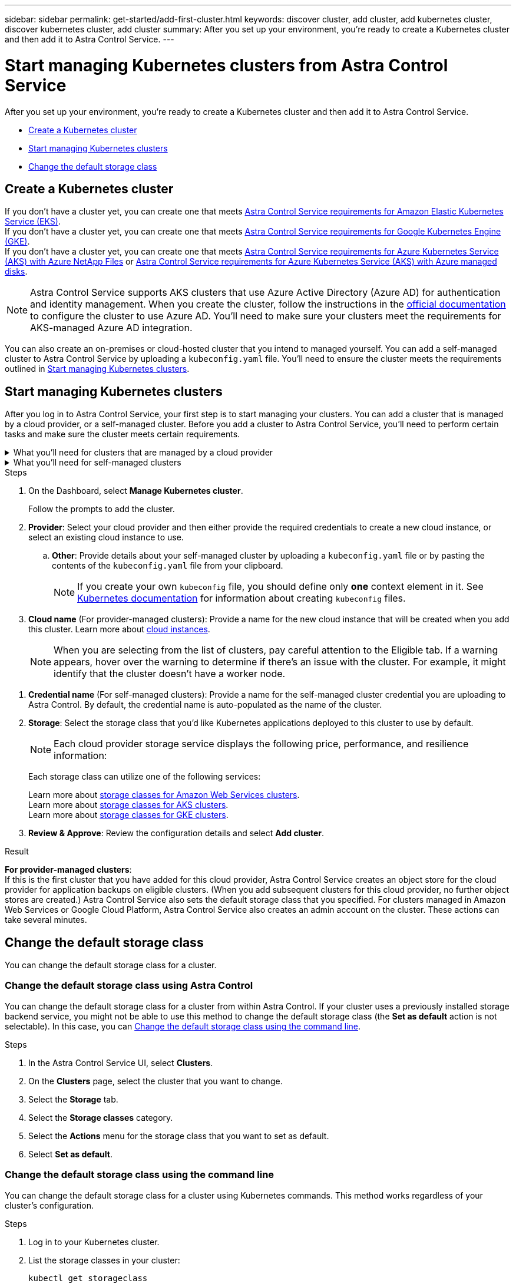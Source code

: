 ---
sidebar: sidebar
permalink: get-started/add-first-cluster.html
keywords: discover cluster, add cluster, add kubernetes cluster, discover kubernetes cluster, add cluster
summary: After you set up your environment, you're ready to create a Kubernetes cluster and then add it to Astra Control Service.
---

= Start managing Kubernetes clusters from Astra Control Service
:hardbreaks:
:icons: font
:imagesdir: ../media/get-started/

[.lead]
After you set up your environment, you're ready to create a Kubernetes cluster and then add it to Astra Control Service.

* <<Create a Kubernetes cluster>>
* <<Start managing Kubernetes clusters>>
ifdef::aws[]
* <<Provide cluster access to other users>>
endif::aws[]
* <<Change the default storage class>>

== Create a Kubernetes cluster

ifndef::azure,gcp[]
If you don't have a cluster yet, you can create one that meets link:set-up-amazon-web-services.html#eks-cluster-requirements[Astra Control Service requirements for Amazon Elastic Kubernetes Service (EKS)].
endif::azure,gcp[]
ifndef::azure,aws[]
If you don't have a cluster yet, you can create one that meets link:set-up-google-cloud.html#gke-cluster-requirements[Astra Control Service requirements for Google Kubernetes Engine (GKE)].
endif::azure,aws[]
ifndef::gcp,aws[]
If you don't have a cluster yet, you can create one that meets link:set-up-microsoft-azure-with-anf.html#azure-kubernetes-service-cluster-requirements[Astra Control Service requirements for Azure Kubernetes Service (AKS) with Azure NetApp Files] or link:set-up-microsoft-azure-with-amd.html#azure-kubernetes-service-cluster-requirements[Astra Control Service requirements for Azure Kubernetes Service (AKS) with Azure managed disks].

NOTE: Astra Control Service supports AKS clusters that use Azure Active Directory (Azure AD) for authentication and identity management. When you create the cluster, follow the instructions in the https://docs.microsoft.com/en-us/azure/aks/managed-aad[official documentation^] to configure the cluster to use Azure AD. You'll need to make sure your clusters meet the requirements for AKS-managed Azure AD integration.
endif::gcp,aws[]

ifdef::gcp+azure+aws[]
If you don't have a cluster yet, you can create one that meets the requirements of one of the following providers:

* link:set-up-microsoft-azure-with-anf.html[Astra Control Service requirements for Azure Kubernetes Service (AKS) with Azure NetApp Files]
* link:set-up-microsoft-azure-with-amd.html[Astra Control Service requirements for Azure Kubernetes Service (AKS) with Azure managed disks]
* link:set-up-google-cloud.html#gke-cluster-requirements[Astra Control Service requirements for Google Kubernetes Engine (GKE)]
* link:set-up-amazon-web-services.html#eks-cluster-requirements[Astra Control Service requirements for Amazon Elastic Kubernetes Service (EKS)]

NOTE: Astra Control Service supports AKS clusters that use Azure Active Directory (Azure AD) for authentication and identity management. When you create the cluster, follow the instructions in the https://docs.microsoft.com/en-us/azure/aks/managed-aad[official documentation^] to configure the cluster to use Azure AD. You'll need to make sure your clusters meet the requirements for AKS-managed Azure AD integration.

endif::gcp+azure+aws[]

You can also create an on-premises or cloud-hosted cluster that you intend to managed yourself. You can add a self-managed cluster to Astra Control Service by uploading a `kubeconfig.yaml` file. You'll need to ensure the cluster meets the requirements outlined in <<Start managing Kubernetes clusters>>.

== Start managing Kubernetes clusters

After you log in to Astra Control Service, your first step is to start managing your clusters. You can add a cluster that is managed by a cloud provider, or a self-managed cluster. Before you add a cluster to Astra Control Service, you'll need to perform certain tasks and make sure the cluster meets certain requirements.

// Removed due to PI-7 Trident brownfield changes
//If no volume snapshot class is configured on the cluster when you add it, Astra Control Service attempts to install one with a default configuration. 

////
Removed due to PI-7 Trident brownfield changes
[NOTE]
======================
When Astra Control manages a cluster, it keeps track of the cluster's default storage class. If you change the storage class using `kubectl` commands, Astra Control reverts the change. To change the default storage class in a cluster managed by Astra Control, use one of the following methods:

* Use the Astra Control API `PUT /managedClusters` endpoint, and assign a different default storage class with the `DefaultStorageClass` parameter.
* Use the Astra Control web UI to assign a different default storage class. See <<Change the default storage class>>.
======================

////

.What you'll need for clusters that are managed by a cloud provider
[%collapsible]
=======

ifdef::aws[]
* For Amazon Web Services, you should have the JSON file containing the credentials of the IAM user that created the cluster. link:../get-started/set-up-amazon-web-services.html#create-an-iam-user[Learn how to create an IAM user].
* Astra Trident is required for Amazon FSx for NetApp ONTAP. If you plan to use Amazon FSx for NetApp ONTAP as a storage backend for your EKS cluster, ensure you have completed link:set-up-amazon-web-services.html#optional-configure-astra-trident-for-amazon-fsx-for-netapp-ontap[step number 7] of the setup instructions.
endif::aws[]
ifdef::gcp[]
* For GKE, you should have the service account key file for a service account that has the required permissions. link:../get-started/set-up-google-cloud.html#create-a-service-account[Learn how to set up a service account].
endif::gcp[]
ifdef::azure[]
* For AKS, you should have the JSON file that contains the output from the Azure CLI when you created the service principal. link:../get-started/set-up-microsoft-azure-with-anf.html#create-an-azure-service-principal-2[Learn how to set up a service principal].
+
You'll also need your Azure subscription ID, if you didn't add it to the JSON file.

* For private AKS clusters:
** The cluster should meet the requirements noted in https://docs.microsoft.com/en-us/azure/aks/private-clusters[the Azure documentation^].
** You need to install the Astra Connector on the AKS service cluster so that Astra Control Service can manage the cluster. To install the Astra Connector, <<Manage a private cluster,follow these instructions>>.
endif::azure[]
=======


.What you'll need for self-managed clusters
[%collapsible]
=======
Your cluster needs to meet the following requirements:

* The most recent version of the Kubernetes https://docs.netapp.com/us-en/trident/trident-use/vol-snapshots.html[snapshot-controller component^] is installed
* An Astra Trident https://docs.netapp.com/us-en/trident/trident-use/vol-snapshots.html#step-1-set-up-a-volumesnapshotclass[volumesnapshotclass object^] has been defined by an administrator
* A default Kubernetes storage class exists on the cluster
// As of PI-7, Trident is not necessary
// * At least one storage class is configured to use Astra Trident

NOTE: Your application cluster should have a `kubeconfig.yaml` file that defines only one _context_ element. Visit the Kubernetes documentation for https://kubernetes.io/docs/concepts/configuration/organize-cluster-access-kubeconfig/[information about creating kubeconfig files^].

NOTE: When managing application clusters in a Rancher environment, modify the application cluster's default context in the `kubeconfig` file provided by Rancher to use a control plane context instead of the Rancher API server context. This reduces load on the Rancher API server and improves performance.


.(Optional) Check Astra Trident version
If your cluster uses Astra Trident for storage services, ensure that the installed version of Astra Trident is the latest. 

.Steps

. Check the Astra Trident version.
+
[source,sh]
----
kubectl get tridentversions -n trident
----
+
If Astra Trident is installed, you see output similar to the following:
+
----
NAME      VERSION
trident   21.04.0
----
+
If Astra Trident is not installed, you see output similar to the following:
+
----
error: the server doesn't have a resource type "tridentversions"
----
+
NOTE: If Astra Trident is not installed or not current, and you want your cluster to use Astra Trident for storage services, you need to install the latest version of Astra Trident before proceeding. See the https://docs.netapp.com/us-en/trident/trident-get-started/kubernetes-deploy.html[Astra Trident documentation^] for instructions.

. Check if the storage classes are using the supported Astra Trident drivers. The provisioner name should be `csi.trident.netapp.io`. See the following example:
+
[source,sh]
----
kubectl get sc
----
+
Sample response:
+
----
NAME                   PROVISIONER                    RECLAIMPOLICY   VOLUMEBINDINGMODE   ALLOWVOLUMEEXPANSION   AGE
ontap-gold (default)   csi.trident.netapp.io          Delete          Immediate           true                   5d23h
thin                   kubernetes.io/vsphere-volume   Delete          Immediate           false                  6d
----

.Create an admin-role kubeconfig

Ensure that you have the following on your machine before you do the steps:

* kubectl v1.19 or later installed
* An active kubeconfig with cluster admin rights for the active context

.Steps
. Create a service account as follows:
.. Create a service account file called `astracontrol-service-account.yaml`.
+
Adjust the name and namespace as needed. If changes are made here, you should apply the same changes in the following steps.
+
[source]
[subs="specialcharacters,quotes"]
----
*astracontrol-service-account.yaml*
----
+
[source,yaml]
----
apiVersion: v1
kind: ServiceAccount
metadata:
  name: astracontrol-service-account
  namespace: default
----
.. Apply the service account:
+
[source,sh]
----
kubectl apply -f astracontrol-service-account.yaml
----
//. (Optional) If your cluster uses a restrictive pod security policy that doesn't allow privileged pod creation or allow processes within the pod containers to run as the root user, create a custom pod security policy for the cluster that enables Astra Control to create and manage pods. For instructions, see link:acc-create-podsecuritypolicy.html[Create a custom pod security policy].
. Grant cluster admin permissions as follows:
.. Create a `ClusterRoleBinding` file called `astracontrol-clusterrolebinding.yaml`.
+
Adjust any names and namespaces modified when creating the service account as needed.
+
[source]
[subs="specialcharacters,quotes"]
----
*astracontrol-clusterrolebinding.yaml*
----
+
[source,yaml]
----
apiVersion: rbac.authorization.k8s.io/v1
kind: ClusterRoleBinding
metadata:
  name: astracontrol-admin
roleRef:
  apiGroup: rbac.authorization.k8s.io
  kind: ClusterRole
  name: cluster-admin
subjects:
- kind: ServiceAccount
  name: astracontrol-service-account
  namespace: default
----
.. Apply the cluster role binding:
+
[source,sh]
----
kubectl apply -f astracontrol-clusterrolebinding.yaml
----
. List the service account secrets, replacing `<context>` with the correct context for your installation:
+
[source,sh]
----
kubectl get serviceaccount astracontrol-service-account --context <context> --namespace default -o json
----
+
The end of the output should look similar to the following:
+
----
"secrets": [
{ "name": "astracontrol-service-account-dockercfg-vhz87"},
{ "name": "astracontrol-service-account-token-r59kr"}
]
----
+
The indices for each element in the `secrets` array begin with 0. In the above example, the index for `astracontrol-service-account-dockercfg-vhz87` would be 0 and the index for `astracontrol-service-account-token-r59kr` would be 1. In your output, make note of the index for the service account name that has the word "token" in it.
. Generate the kubeconfig as follows:
.. Create a `create-kubeconfig.sh` file. Replace `TOKEN_INDEX` in the beginning of the following script with the correct value.
+
[source]
[subs="specialcharacters,quotes"]
----
*create-kubeconfig.sh*
----
+
[source,sh]
----
# Update these to match your environment.
# Replace TOKEN_INDEX with the correct value
# from the output in the previous step. If you
# didn't change anything else above, don't change
# anything else here.

SERVICE_ACCOUNT_NAME=astracontrol-service-account
NAMESPACE=default
NEW_CONTEXT=astracontrol
KUBECONFIG_FILE='kubeconfig-sa'

CONTEXT=$(kubectl config current-context)

SECRET_NAME=$(kubectl get serviceaccount ${SERVICE_ACCOUNT_NAME} \
  --context ${CONTEXT} \
  --namespace ${NAMESPACE} \
  -o jsonpath='{.secrets[TOKEN_INDEX].name}')
TOKEN_DATA=$(kubectl get secret ${SECRET_NAME} \
  --context ${CONTEXT} \
  --namespace ${NAMESPACE} \
  -o jsonpath='{.data.token}')

TOKEN=$(echo ${TOKEN_DATA} | base64 -d)

# Create dedicated kubeconfig
# Create a full copy
kubectl config view --raw > ${KUBECONFIG_FILE}.full.tmp

# Switch working context to correct context
kubectl --kubeconfig ${KUBECONFIG_FILE}.full.tmp config use-context ${CONTEXT}

# Minify
kubectl --kubeconfig ${KUBECONFIG_FILE}.full.tmp \
  config view --flatten --minify > ${KUBECONFIG_FILE}.tmp

# Rename context
kubectl config --kubeconfig ${KUBECONFIG_FILE}.tmp \
  rename-context ${CONTEXT} ${NEW_CONTEXT}

# Create token user
kubectl config --kubeconfig ${KUBECONFIG_FILE}.tmp \
  set-credentials ${CONTEXT}-${NAMESPACE}-token-user \
  --token ${TOKEN}

# Set context to use token user
kubectl config --kubeconfig ${KUBECONFIG_FILE}.tmp \
  set-context ${NEW_CONTEXT} --user ${CONTEXT}-${NAMESPACE}-token-user

# Set context to correct namespace
kubectl config --kubeconfig ${KUBECONFIG_FILE}.tmp \
  set-context ${NEW_CONTEXT} --namespace ${NAMESPACE}

# Flatten/minify kubeconfig
kubectl config --kubeconfig ${KUBECONFIG_FILE}.tmp \
  view --flatten --minify > ${KUBECONFIG_FILE}

# Remove tmp
rm ${KUBECONFIG_FILE}.full.tmp
rm ${KUBECONFIG_FILE}.tmp
----
.. Source the commands to apply them to your Kubernetes cluster.
+
[source,sh]
----
source create-kubeconfig.sh
----
. (Optional) Rename the kubeconfig to a meaningful name for your cluster. Protect your cluster credential.
+
----
chmod 700 create-kubeconfig.sh
mv kubeconfig-sa.txt YOUR_CLUSTER_NAME_kubeconfig
----
=======

.Steps

. On the Dashboard, select *Manage Kubernetes cluster*.
+
Follow the prompts to add the cluster.

. *Provider*: Select your cloud provider and then either provide the required credentials to create a new cloud instance, or select an existing cloud instance to use.
ifdef::aws[]
.. *Amazon Web Services*: Provide details about your Amazon Web Services IAM user account by uploading a JSON file or by pasting the contents of that JSON file from your clipboard.
+
The JSON file should contain the credentials of the IAM user that created the cluster.
endif::aws[]
ifdef::azure[]
.. *Microsoft Azure*: Provide details about your Azure service principal by uploading a JSON file or by pasting the contents of that JSON file from your clipboard.
+
The JSON file should contain the output from the Azure CLI when you created the service principal. It can also include your subscription ID so it's automatically added to Astra. Otherwise, you need to manually enter the ID after providing the JSON.
endif::azure[]
ifdef::gcp[]
.. *Google Cloud Platform*: Provide the service account key file either by uploading the file or by pasting the contents from your clipboard.
+
Astra Control Service uses the service account to discover clusters running in Google Kubernetes Engine.
endif::gcp[]
.. *Other*: Provide details about your self-managed cluster by uploading a `kubeconfig.yaml` file or by pasting the contents of the `kubeconfig.yaml` file from your clipboard.
+
NOTE: If you create your own `kubeconfig` file, you should define only *one* context element in it. See https://kubernetes.io/docs/concepts/configuration/organize-cluster-access-kubeconfig/[Kubernetes documentation^] for information about creating `kubeconfig` files.

. *Cloud name* (For provider-managed clusters): Provide a name for the new cloud instance that will be created when you add this cluster. Learn more about link:../use/manage-cloud-instances.html[cloud instances].
+
NOTE: When you are selecting from the list of clusters, pay careful attention to the Eligible tab. If a warning appears, hover over the warning to determine if there's an issue with the cluster. For example, it might identify that the cluster doesn't have a worker node. 

//+
//NOTE: If you select a cluster that does not have Astra Trident installed and configured, a warning appears. You can proceed with adding the cluster if you intend to use a different storage service.

ifdef::azure[]
+
NOTE: If you select a cluster that is marked with a "Private" icon, it uses private IP addresses, and the Astra Connector is needed for Astra Control to manage the cluster. If you see a message stating that you need to install the Astra Connector, <<Manage a private cluster,follow these instructions>> to install the Astra Connector and enable management of the cluster. After you've installed the Astra Connector, the cluster should be eligible and you can proceed with adding the cluster.
endif::azure[]

. *Credential name* (For self-managed clusters): Provide a name for the self-managed cluster credential you are uploading to Astra Control. By default, the credential name is auto-populated as the name of the cluster.

. *Storage*: Select the storage class that you'd like Kubernetes applications deployed to this cluster to use by default.
+
[NOTE]
====
Each cloud provider storage service displays the following price, performance, and resilience information:

ifdef::gcp[]
* Cloud Volumes Service for Google Cloud: Price, performance, and resilience information
* Google Persistent Disk: No price, performance, or resilience information available
endif::gcp[]
ifdef::azure[]
* Azure NetApp Files: Performance and resilience information
* Azure Managed disks: No price, performance, or resilience information available
endif::azure[]
ifdef::aws[]
* Amazon Elastic Block Store: No price, performance, or resilience information available
* Amazon FSx for NetApp ONTAP: No price, performance, or resilience information available
endif::aws[]
====
+
Each storage class can utilize one of the following services:

ifdef::gcp[]
* https://cloud.netapp.com/cloud-volumes-service-for-gcp[Cloud Volumes Service for Google Cloud^]
* https://cloud.google.com/persistent-disk/[Google Persistent Disk^]
endif::gcp[]
ifdef::azure[]
* https://cloud.netapp.com/azure-netapp-files[Azure NetApp Files^]
* https://docs.microsoft.com/en-us/azure/virtual-machines/managed-disks-overview[Azure managed disks^]
endif::azure[]
ifdef::aws[]
* https://docs.aws.amazon.com/ebs/[Amazon Elastic Block Store^]
* https://docs.aws.amazon.com/fsx/latest/ONTAPGuide/what-is-fsx-ontap.html[Amazon FSx for NetApp ONTAP^]
endif::aws[]
+
ifndef::gcp,azure[]
Learn more about link:../learn/aws-storage.html[storage classes for Amazon Web Services clusters].
endif::gcp,azure[]
ifndef::gcp,aws[]
Learn more about link:../learn/azure-storage.html[storage classes for AKS clusters].
endif::gcp,aws[]
ifndef::azure,aws[]
Learn more about link:../learn/choose-class-and-size.html[storage classes for GKE clusters].
endif::azure,aws[]
ifdef::gcp+azure+aws[]
Learn more about link:../learn/aws-storage.html[storage classes for Amazon Web Services clusters], link:../learn/choose-class-and-size.html[storage classes for GKE clusters], and link:../learn/azure-storage.html[storage classes for AKS clusters].
endif::gcp+azure+aws[]
//Each storage class utilizes https://cloud.netapp.com/cloud-volumes-service-for-gcp[Cloud Volumes Service for Google Cloud^] or https://cloud.netapp.com/azure-netapp-files[Azure NetApp Files^].
//+
//* link:../learn/choose-class-and-size.html[Learn about storage classes for GKE clusters].
//* link:../learn/azure-storage.html[Learn about storage classes for AKS clusters].

. *Review & Approve*: Review the configuration details and select *Add cluster*.
//+
//image:screenshot-compute-approve.gif["A screenshot that shows the Review & Approve page, which provides a summary of the configuration that you chose for the managed app."]

//The following video shows each of these steps for a GKE cluster.

//video::video-manage-cluster.mp4[width=848, height=480]

.Result

*For provider-managed clusters*:
If this is the first cluster that you have added for this cloud provider, Astra Control Service creates an object store for the cloud provider for application backups on eligible clusters. (When you add subsequent clusters for this cloud provider, no further object stores are created.) Astra Control Service also sets the default storage class that you specified. For clusters managed in Amazon Web Services or Google Cloud Platform, Astra Control Service also creates an admin account on the cluster. These actions can take several minutes.

//*For self-managed clusters*:
//Astra Control Service creates an admin account on the cluster. This process can take several minutes.

////
.Steps

. Go to *Clusters*.
. Select *Add*.
. Select the *Other* tab.
. In the *Credentials* area, upload a `kubeconfig.yaml` file or paste the contents of a `kubeconfig.yaml` file.
+
NOTE: The `kubeconfig.yaml` file should include *only the cluster credential for one cluster*.

+
NOTE: If you create your own `kubeconfig` file, you should define only *one* context element in it. See https://kubernetes.io/docs/concepts/configuration/organize-cluster-access-kubeconfig/[Kubernetes documentation^] for information about creating `kubeconfig` files. 

. Provide a credential name. By default, the credential name is auto-populated as the name of the cluster.
. Select *Next*.
. Select the storage class to be used for this Kubernetes cluster, and select *Next*.
. Review the information, and if everything looks good, select *Add*.

////

ifdef::aws[]
== Provide cluster access to other users
You can optionally provide `kubectl` command access for a cluster to other IAM users that are not the cluster's creator.

For instructions, see https://aws.amazon.com/premiumsupport/knowledge-center/amazon-eks-cluster-access/[How do I provide access to other IAM users and roles after cluster creation in Amazon EKS?^].
endif::aws[]


== Change the default storage class
You can change the default storage class for a cluster.

=== Change the default storage class using Astra Control
You can change the default storage class for a cluster from within Astra Control. If your cluster uses a previously installed storage backend service, you might not be able to use this method to change the default storage class (the *Set as default* action is not selectable). In this case, you can <<Change the default storage class using the command line>>.

.Steps

. In the Astra Control Service UI, select *Clusters*.
. On the *Clusters* page, select the cluster that you want to change.
. Select the *Storage* tab.
. Select the *Storage classes* category.
. Select the *Actions* menu for the storage class that you want to set as default.
. Select *Set as default*.

=== Change the default storage class using the command line
You can change the default storage class for a cluster using Kubernetes commands. This method works regardless of your cluster's configuration.

.Steps

. Log in to your Kubernetes cluster. 
. List the storage classes in your cluster:
+
[source,sh]
----
kubectl get storageclass
----
. Remove the default designation from the default storage class. Replace <SC_NAME> with the name of the storage class: 
+
[source,sh]
----
kubectl patch storageclass <SC_NAME> -p '{"metadata": {"annotations":{"storageclass.kubernetes.io/is-default-class":"false"}}}'
----
. Mark a different storage class as default. Replace <SC_NAME> with the name of the storage class:
+
[source,sh]
----
kubectl patch storageclass <SC_NAME> -p '{"metadata": {"annotations":{"storageclass.kubernetes.io/is-default-class":"true"}}}'
----
. Confirm the new default storage class:
+
[source,sh]
----
kubectl get storageclass
----


ifdef::azure[]
== For more information

* link:manage-private-cluster.html[Manage a private cluster]
endif::azure[]